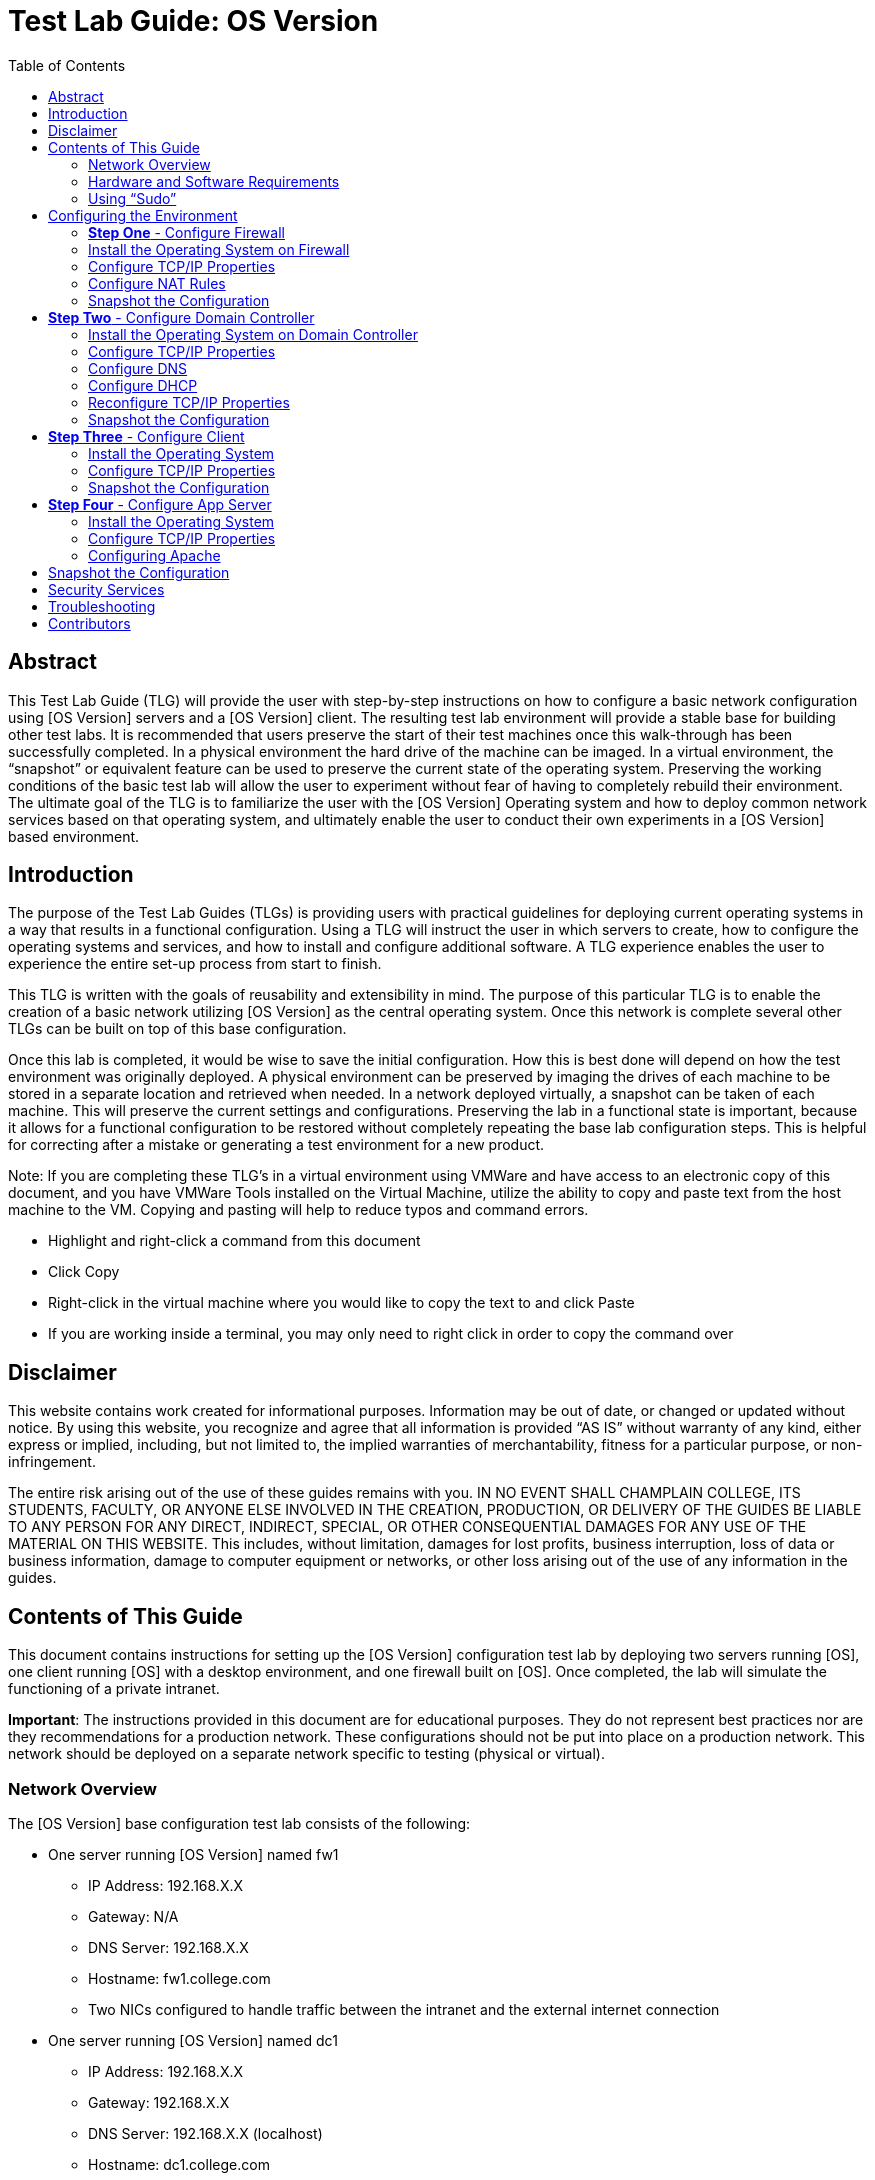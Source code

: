 :toc: left
= Test Lab Guide: OS Version

== Abstract 

This Test Lab Guide (TLG) will provide the user with step-by-step instructions on how to configure a basic network configuration using [OS Version] servers and a [OS Version] client. The resulting test lab environment will provide a stable base for building other test labs. It is recommended that users preserve the start of their test machines once this walk-through has been successfully completed. In a physical environment the hard drive of the machine can be imaged. In a virtual environment, the “snapshot” or equivalent feature can be used to preserve the current state of the operating system. Preserving the working conditions of the basic test lab will allow the user to experiment without fear of having to completely rebuild their environment. The ultimate goal of the TLG is to familiarize the user with the [OS Version] Operating system and how to deploy common network services based on that operating system, and ultimately enable the user to conduct their own experiments in a [OS Version] based environment.

== Introduction 

The purpose of the Test Lab Guides (TLGs) is providing users with practical guidelines for deploying current operating systems in a way that results in a functional configuration. Using a TLG will instruct the user in which servers to create, how to configure the operating systems and services, and how to install and configure additional software. A TLG experience enables the user to experience the entire set-up process from start to finish.  
 
This TLG is written with the goals of reusability and extensibility in mind. The purpose of this particular TLG is to enable the creation of a basic network utilizing [OS Version] as the central operating system. Once this network is complete several other TLGs can be built on top of this base configuration.  
 
Once this lab is completed, it would be wise to save the initial configuration. How this is best done will depend on how the test environment was originally deployed. A physical environment can be preserved by imaging the drives of each machine to be stored in a separate location and retrieved when needed. In a network deployed virtually, a snapshot can be taken of each machine. This will preserve the current settings and configurations. Preserving the lab in a functional state is important, because it allows for a functional configuration to be restored without completely repeating the base lab configuration steps. This is helpful for correcting after a mistake or generating a test environment for a new product.

****
Note: If you are completing these TLG’s in a virtual environment using VMWare and have access to an electronic copy of this document, and you have VMWare Tools installed on the Virtual Machine, utilize the ability to copy and paste text from the host machine to the VM.  Copying and pasting will help to reduce typos and command errors.

* Highlight and right-click a command from this document
* Click Copy
* Right-click in the virtual machine where you would like to copy the text to and click Paste
* If you are working inside a terminal, you may only need to right click in order to copy the command over
****

== Disclaimer

This website contains work created for informational purposes.
Information may be out of date, or changed or updated without notice. By
using this website, you recognize and agree that all information is provided
“AS IS” without warranty of any kind, either express or implied, including,
but not limited to, the implied warranties of merchantability, fitness for a
particular purpose, or non-infringement.

The entire risk arising out of the use of these guides remains with you. IN
NO EVENT SHALL CHAMPLAIN COLLEGE, ITS STUDENTS, FACULTY,
OR ANYONE ELSE INVOLVED IN THE CREATION, PRODUCTION,
OR DELIVERY OF THE GUIDES BE LIABLE TO ANY PERSON FOR
ANY DIRECT, INDIRECT, SPECIAL, OR OTHER CONSEQUENTIAL
DAMAGES FOR ANY USE OF THE MATERIAL ON THIS WEBSITE. This
includes, without limitation, damages for lost profits, business interruption, loss of data or business information, damage to computer equipment or networks, or other loss arising out of the use of any information in the guides.

== Contents of This Guide 

This document contains instructions for setting up the [OS Version] configuration test lab by deploying two servers running [OS], one client running [OS] with a desktop environment, and one firewall built on [OS]. Once completed, the lab will simulate the functioning of a private intranet.  

*Important*: The instructions provided in this document are for educational purposes. They do not represent best practices nor are they recommendations for a production network. These configurations should not be put into place on a production network. This network should be deployed on a separate network specific to testing (physical or virtual). 

=== Network Overview 

The [OS Version] base configuration test lab consists of the following: 

** One server running [OS Version] named fw1
*** IP Address: 192.168.X.X
*** Gateway: N/A
*** DNS Server: 192.168.X.X
*** Hostname: fw1.college.com
*** Two NICs configured to handle traffic between the intranet and the external internet connection 

** One server running [OS Version] named dc1
*** IP Address: 192.168.X.X
*** Gateway: 192.168.X.X
*** DNS Server: 192.168.X.X (localhost)
*** Hostname: dc1.college.com
*** Configured as the intranet Domain Name System (DNS), and Dynamic Host Configuration Protocol (DHCP) server 

** One server running [OS Version] named app1
*** IP Address: 192.168.X.X
*** Gateway: 192.168.X.X
*** DNS Server: 192.168.X.X
*** Hostname: app1.college.com
*** Configured on the intranet as a system logging server 

** One client running [OS Version] named client1 
*** IP Address: 192.168.X.X
*** Gateway: 192.168.X.X
*** DNS Server: 192.168.X.X
*** Hostname: client1.college.com
*** Will have ability to switch between the intranet and internet subnets 

The [OS Version] base configuration TLG is comprised of one subnet: 

** An intranet, known as the internal subnet (192.168.200.0/24 in this example) 

Network Diagram:

[Network Diagram Here]

This document consists of four major parts as follows: 

** Step One - Configure Firewall

** Step Two - Configure Domain Controller

** Step Three - Configure Client

** Step Four - Configure App Server

=== Hardware and Software Requirements 

The following are the minimum required components for deploying the test lab:  

** An installer disc or .iso file for [OS Version], 64 bit

** One machine that will meet the minimum install requirements for [OS] with 2 NICs 

** Three machines that will meet the minimum install requirements for [OS] 
 
=== Using “Sudo”

When running many commands throughout these TLGs you may be required to use ‘sudo’ depending on the level of privilege the current user has.  The ‘sudo’ command allows the command following it to be run at superuser privileges.  It is important to note that the user must be in the ‘sudoers’ file in order to successfully use this command. If you make the account an administrator while installing, it will be added to the ‘sudoers’ file automatically. Once a command is preceded by ‘sudo’ the user will be prompted for the password for the account and then the command can be run at superuser privilege.

== Configuring the Environment
=== **Step One** - Configure Firewall 

The following instructions will detail the installation and configuration of the Firewall system. It will consist of 4 notable sections as follows: 

1. Installing the Operating System
2. Configure TCP/IP Properties
3. Configure NAT Rules
4. Snapshot Configuration

=== Install the Operating System on Firewall

Section Details Here

=== Configure TCP/IP Properties

Section Details Here

=== Configure NAT Rules

Section Details Here

=== Snapshot the Configuration 

Preserving a functional state of the machine is important in case changes are made accidently. This can be done using VMWare’s snapshot functionality or other software packages for hardware labs.

== **Step Two** - Configure Domain Controller 

The following instructions will detail the installation and configuration of the Domain Controller system. It will consist of 6 notable sections as follows: 

1. Installing the Operating System
2. Configure TCP/IP Properties
3. Configure DNS
4. Configure DHCP
5. Reconfigure TCP/IP Properties
6. Rnapshot Configuration

=== Install the Operating System on Domain Controller

Section Details Here

=== Configure TCP/IP Properties

Section Details Here

=== Configure DNS

.Section Details Here

=== Configure DHCP

Section Details Here

=== Reconfigure TCP/IP Properties

Section Details Here

=== Snapshot the Configuration 

Preserving a functional state of the machine is important in case changes are made accidently. This can be done using VMWare’s snapshot functionality or other software packages for hardware labs.

== **Step Three** - Configure Client 

The following instructions will detail the installation and configuration of the Client system. It will consist of 3 notable sections as follows: 

1. Installing the Operating System on Client
2. Configure TCP/IP Properties
3. Snapshot Configuration

=== Install the Operating System

Section Details Here

=== Configure TCP/IP Properties

.Section Details Here

=== Snapshot the Configuration 

Preserving a functional state of the machine is important in case changes are made accidently. This can be done using VMWare’s snapshot functionality or other software packages for hardware labs.

== **Step Four** - Configure App Server

The following instructions will detail the installation and configuration of the App Server system. It will consist of 4 notable sections as follows: 

1. Installing the Operating System on App Server
2. Configure TCP/IP Properties
3. Configure Apache
4. Snapshot Configuration

=== Install the Operating System

Section Details Here

=== Configure TCP/IP Properties

Section Details Here

=== Configuring Apache

Section Details Here

== Snapshot the Configuration 

Preserving a functional state of the machine is important in case changes are made accidently. This can be done using VMWare’s snapshot functionality or other software packages for hardware labs.

== Security Services

[Security Services Here]

== Troubleshooting

* [Troubleshooting Issues and Resolutions Here]

== Contributors
* [Contributors Here]
